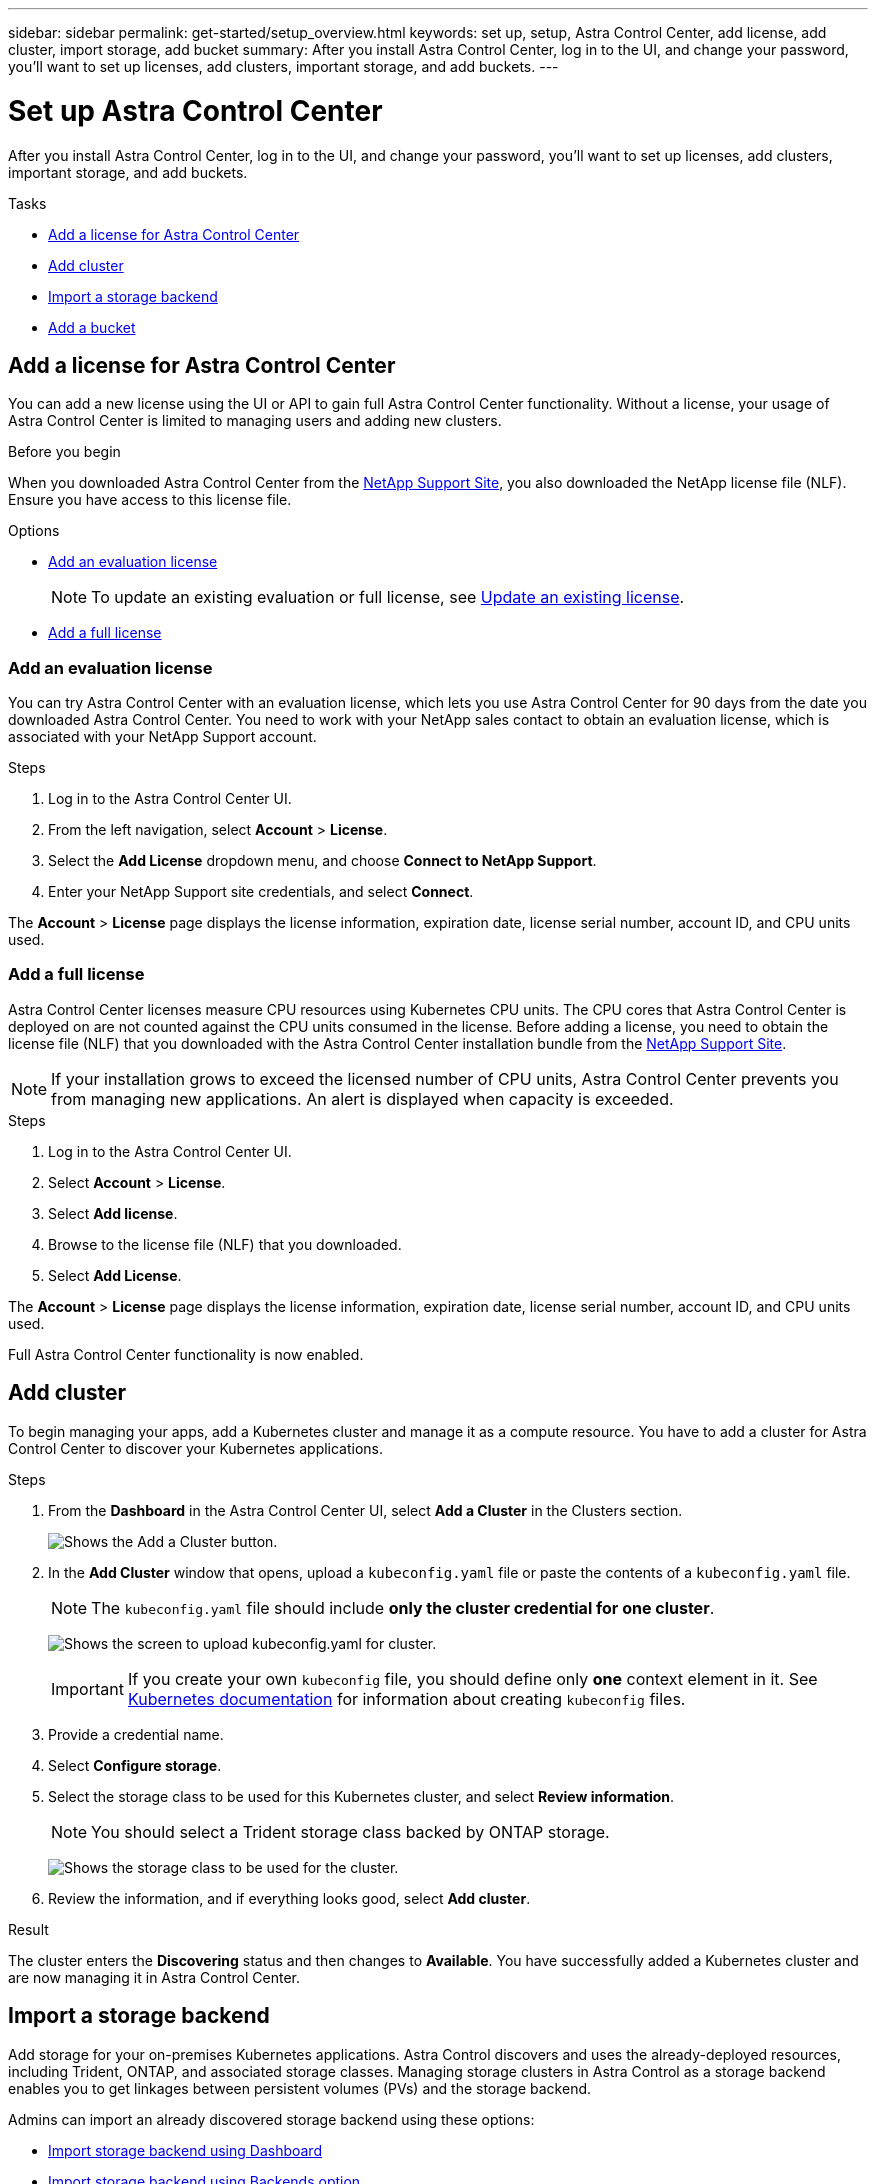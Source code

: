---
sidebar: sidebar
permalink: get-started/setup_overview.html
keywords: set up, setup, Astra Control Center, add license, add cluster, import storage, add bucket
summary: After you install Astra Control Center, log in to the UI, and change your password, you'll want to set up licenses, add clusters, important storage, and add buckets.
---

= Set up Astra Control Center
:hardbreaks:
:icons: font
:imagesdir: ../media/get-started/

After you install Astra Control Center, log in to the UI, and change your password, you'll want to set up licenses, add clusters, important storage, and add buckets.

.Tasks
* <<Add a license for Astra Control Center>>
* <<Add cluster>>
* <<Import a storage backend>>
* <<Add a bucket>>

== Add a license for Astra Control Center
You can add a new license using the UI or API to gain full Astra Control Center functionality. Without a license, your usage of Astra Control Center is limited to managing users and adding new clusters.

.Before you begin
When you downloaded Astra Control Center from the  https://mysupport.netapp.com/site/products/all/details/astra-control-center/downloads-tab[NetApp Support Site], you also downloaded the NetApp license file (NLF). Ensure you have access to this license file.

.Options
* <<Add an evaluation license>>
+
NOTE: To update an existing evaluation or full license, see link:../use/update-license.html[Update an existing license].

* <<Add a full license>>

=== Add an evaluation license
You can try Astra Control Center with an evaluation license, which lets you use Astra Control Center for 90 days from the date you downloaded Astra Control Center. You need to work with your NetApp sales contact to obtain an evaluation license, which is associated with your NetApp Support account.

.Steps
. Log in to the Astra Control Center UI.
. From the left navigation, select *Account* > *License*.
. Select the *Add License* dropdown menu, and choose *Connect to NetApp Support*.
. Enter your NetApp Support site credentials, and select *Connect*.

The *Account* > *License* page displays the license information, expiration date, license serial number, account ID, and CPU units used.

=== Add a full license

Astra Control Center licenses measure CPU resources using Kubernetes CPU units. The CPU cores that Astra Control Center is deployed on are not counted against the CPU units consumed in the license. Before adding a license, you need to obtain the license file (NLF) that you downloaded with the Astra Control Center installation bundle from the https://mysupport.netapp.com/site/products/all/details/astra-control-center/downloads-tab[NetApp Support Site].

NOTE:  If your installation grows to exceed the licensed number of CPU units, Astra Control Center prevents you from managing new applications. An alert is displayed when capacity is exceeded.

.Steps
. Log in to the Astra Control Center UI.
. Select *Account* > *License*.
. Select *Add license*.
. Browse to the license file (NLF) that you downloaded.
. Select *Add License*.

The *Account* > *License* page displays the license information, expiration date, license serial number, account ID, and CPU units used.

Full Astra Control Center functionality is now enabled.

== Add cluster

To begin managing your apps, add a Kubernetes cluster and manage it as a compute resource. You have to add a cluster for Astra Control Center to discover your Kubernetes applications.

.Steps
. From the *Dashboard* in the Astra Control Center UI, select *Add a Cluster* in the Clusters section.
+
image:dashboard.png[Shows the Add a Cluster button.]
. In the *Add Cluster* window that opens, upload a `kubeconfig.yaml` file or paste the contents of a `kubeconfig.yaml` file.
+
NOTE: The `kubeconfig.yaml` file should include *only the cluster credential for one cluster*.
+
image:cluster-creds.png[Shows the screen to upload kubeconfig.yaml for cluster.]
+
IMPORTANT: If you create your own `kubeconfig` file, you should define only *one* context element in it. See https://kubernetes.io/docs/concepts/configuration/organize-cluster-access-kubeconfig/[Kubernetes documentation^] for information about creating `kubeconfig` files.

. Provide a credential name.
. Select *Configure storage*.
. Select the storage class to be used for this Kubernetes cluster, and select *Review information*.
+
NOTE: You should select a Trident storage class backed by ONTAP storage.
+
image:cluster-storage.png[Shows the storage class to be used for the cluster.]
. Review the information, and if everything looks good, select *Add cluster*.

.Result

The cluster enters the *Discovering* status and then changes to *Available*. You have successfully added a Kubernetes cluster and are now managing it in Astra Control Center.

== Import a storage backend

Add storage for your on-premises Kubernetes applications. Astra Control discovers and uses the already-deployed resources, including Trident, ONTAP, and associated storage classes. Managing storage clusters in Astra Control as a storage backend enables you to get linkages between persistent volumes (PVs) and the storage backend.

Admins can import an already discovered storage backend using these options:

* <<Import storage backend using Dashboard>>
* <<Import storage backend using Backends option>>

=== Import storage backend using Dashboard
. From the Dashboard do one of the following:
** From the Dashboard Getting started section, select *Add storage backend*.
** From the Dashboard *Resource Summary > Storage backends* section, select *Add*.
. Enter the ONTAP admin credentials and select *Review information*.
. Confirm the backend details and select *Import storage backend*.
+
The imported backend appears in the list with summary information.

=== Import storage backend using Backends option
. In the left navigation area, select *Backends*.
. Select *Import existing storage backend*.
. Enter the ONTAP admin credentials and select *Review information*.
. Confirm the backend details and select *Import storage backend*.
+
The imported backend appears in the list with summary information.
. To see details of the backend storage, select it.
+
TIP: Persistent volumes used by apps in the managed compute cluster are also displayed.

== Add a bucket

Adding object store bucket providers is essential if you want to back up your applications and persistent storage or if you want to clone applications across clusters. Using Astra Control, add an object store provider as your backup destination.

NOTE: You can also add a bucket to Astra Control Center using the API. See the API documentation for more details.

You don’t need a bucket if you are:

* Cloning your application configuration and persistent storage to the same cluster
* Cloning to a different cluster using an existing backup or snapshot

Use any of the following bucket types:

* NetApp ONTAP S3
* NetApp StorageGRID S3
* Generic S3

Admins can add object store buckets. When you use Astra Control to back up or clone your application data, Astra Control stores those backups or clones in the object store buckets that you define here.

When you add a bucket, Astra Control marks one bucket as the default bucket indicator. The first bucket that you create becomes the default bucket.

.Steps

. In the left navigation area, select Buckets.
.. Select Add.
.. Select the bucket type.
.. Enter the existing bucket name and optional description.
+
TIP: The bucket name and description appear as a backup location that you can choose later when you’re creating a backup. The name also appears during protection policy configuration.

.. Enter the or IP address of the S3 server.
.. If you want this bucket to be the default bucket for all backups, check the `Make this bucket the default bucket for this private cloud` option.
+
NOTE: This option does not appear for the first bucket you create.

.. Continue by adding <<Add S3 access credentials,credential information>>.

=== Add S3 access credentials

Add S3 access credentials at any time.

.Steps

. From the Buckets dialog, select either the *Add* or *Use existing* tab.
.. Enter a name for the credential that distinguishes it from other credentials in Astra Control.
.. Enter the access ID and secret key either by uploading the file or by pasting the contents from your clipboard.

== What's next?

Now that you’ve logged in and added compute to Astra Control Center, you're ready to start using Astra Control Center's application data management features.

* link:../use/manage-users.html[Manage users]
* link:../use/manage-apps.html[Start managing apps]
* link:../use/protect-apps.html[Protect apps]
* link:../use/clone-apps.html[Clone apps]
* link:../use/manage-notifications.html[Manage notifications]
* link:../monitor-protect.html[Connect to Cloud Insights]

[discrete]
== Find more information
* https://docs.netapp.com/us-en/astra-automation/index.html[Use the Astra API]
